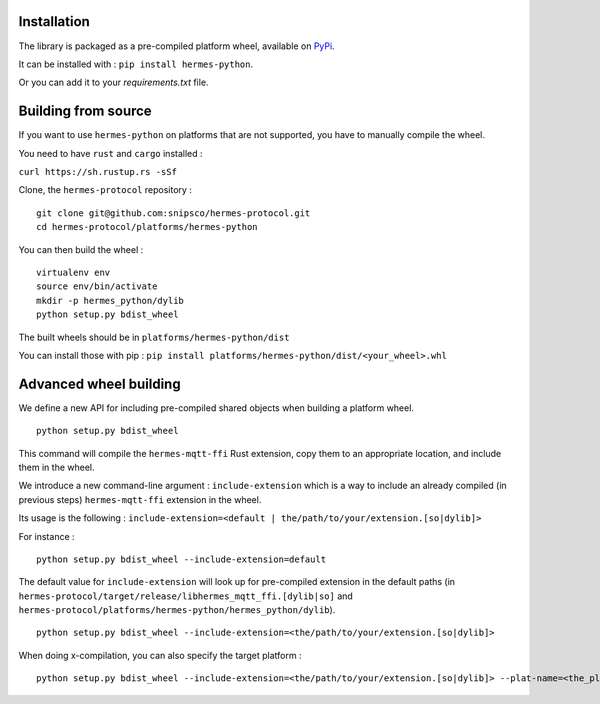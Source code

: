Installation
============

The library is packaged as a pre-compiled platform wheel, available on `PyPi <https://pypi.org/project/hermes-python/>`_.

It can be installed with :
``pip install hermes-python``.

Or you can add it to your `requirements.txt` file.

Building from source
====================

If you want to use ``hermes-python`` on platforms that are not supported, you have to manually compile the wheel.

You need to have ``rust`` and ``cargo`` installed :

``curl https://sh.rustup.rs -sSf``

Clone, the ``hermes-protocol`` repository : ::

    git clone git@github.com:snipsco/hermes-protocol.git
    cd hermes-protocol/platforms/hermes-python

You can then build the wheel : ::

    virtualenv env
    source env/bin/activate
    mkdir -p hermes_python/dylib
    python setup.py bdist_wheel

The built wheels should be in ``platforms/hermes-python/dist``

You can install those with pip : ``pip install platforms/hermes-python/dist/<your_wheel>.whl``

Advanced wheel building
=======================

We define a new API for including pre-compiled shared objects when building a platform wheel. ::

    python setup.py bdist_wheel

This command will compile the ``hermes-mqtt-ffi`` Rust extension, copy them to an appropriate location, and include them in the wheel.

We introduce a new command-line argument : ``include-extension`` which is a way to include an already compiled (in previous steps) ``hermes-mqtt-ffi`` extension in the wheel.

Its usage is the following : ``include-extension=<default | the/path/to/your/extension.[so|dylib]>``

For instance : ::

    python setup.py bdist_wheel --include-extension=default

The default value for ``include-extension`` will look up for pre-compiled extension in the default paths (in ``hermes-protocol/target/release/libhermes_mqtt_ffi.[dylib|so]`` and ``hermes-protocol/platforms/hermes-python/hermes_python/dylib``). ::

    python setup.py bdist_wheel --include-extension=<the/path/to/your/extension.[so|dylib]>

When doing x-compilation, you can also specify the target platform : ::

    python setup.py bdist_wheel --include-extension=<the/path/to/your/extension.[so|dylib]> --plat-name=<the_platform_tag>


